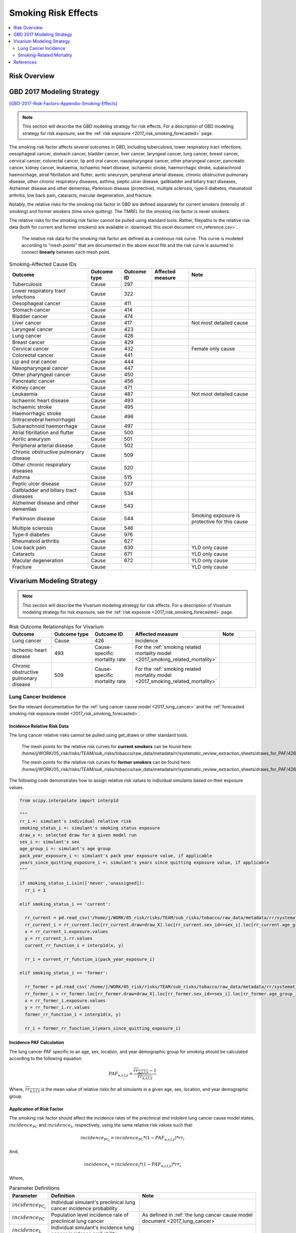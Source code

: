 .. _2017_risk_effect_smoking:

..
  Section title decorators for this document:

  ==============
  Document Title
  ==============

  Section Level 1
  ---------------

  Section Level 2
  +++++++++++++++

  Section Level 3
  ^^^^^^^^^^^^^^^

  Section Level 4
  ~~~~~~~~~~~~~~~

  Section Level 5
  '''''''''''''''

  The depth of each section level is determined by the order in which each
  decorator is encountered below. If you need an even deeper section level, just
  choose a new decorator symbol from the list here:
  https://docutils.sourceforge.io/docs/ref/rst/restructuredtext.html#sections
  And then add it to the list of decorators above.

========================
Smoking Risk Effects
========================

.. contents::
   :local:
   :depth: 2

Risk Overview
-------------

.. todo::

  Provide a brief description of the risk, including potential opportunities for confounding (factors that may cause or be associated with the risk exposure), effect modification/generalizability, etc. by any relevant variables. Note that literature reviews and speaking with the GBD risk modeler will be good resources for this.

GBD 2017 Modeling Strategy
--------------------------

[GBD-2017-Risk-Factors-Appendix-Smoking-Effects]_

.. note::

  This section will describe the GBD modeling strategy for risk effects. For a description of GBD modeling strategy for risk exposure, see the :ref:`risk exposure <2017_risk_smoking_forecasted>` page.

The smoking risk factor affects *several* outcomes in GBD, including tuberculosis, lower respiratory tract infections, oesophageal cancer, stomach cancer, bladder cancer, liver cancer, laryngeal cancer, lung cancer, breast cancer, cervical cancer, colorectal cancer, lip and oral cancer, nasopharyngeal cancer, other pharyngeal cancer, pancreatic cancer, kidney cancer, leukaemia, ischaemic heart disease, ischaemic stroke, haemorrhagic stroke, subarachnoid haemorrhage, atrial fibrillation and flutter, aortic aneurysm, peripheral arterial disease, chronic obstructive pulmonary disease, other chronic respiratory diseases, asthma, peptic ulcer disease, gallbladder and biliary tract diseases, Alzheimer disease and other dementias, Parkinson disease (protective), multiple sclerosis, type‐II diabetes, rheumatoid arthritis, low back pain, cataracts, macular degeneration, and fracture.

Notably, the relative risks for the smoking risk factor in GBD are defined separately for current smokers (intensity of smoking) and former smokers (time since quitting). The TMREL for the smoking risk factor is never smokers.

The relative risks for the smoking risk factor cannot be pulled using standard tools. Rather, filepaths to the relative risk data (both for current and former smokers) are available in :download:`this excel document <rr_reference.csv>`.

  The relative risk data for the smoking risk factor are defined as a continous risk curve. This curve is modeled according to "mesh points" that are documented in the above excel file and the risk curve is assumed to connect **linearly** between each mesh point.

.. list-table:: Smoking-Affected Cause IDs
   :header-rows: 1

   * - Outcome
     - Outcome type
     - Outcome ID
     - Affected measure
     - Note
   * - Tuberculosis
     - Cause
     - 297
     - 
     - 
   * - Lower respiratory tract infections
     - Cause
     - 322
     - 
     - 
   * - Oesophageal cancer
     - Cause
     - 411
     - 
     - 
   * - Stomach cancer
     - Cause
     - 414
     - 
     - 
   * - Bladder cancer
     - Cause
     - 474
     - 
     - 
   * - Liver cancer
     - Cause
     - 417
     - 
     - Not most detailed cause
   * - Laryngeal cancer
     - Cause
     - 423
     - 
     - 
   * - Lung cancer
     - Cause
     - 426
     - 
     - 
   * - Breast cancer
     - Cause
     - 429
     - 
     - 
   * - Cervical cancer
     - Cause
     - 432
     - 
     - Female only cause
   * - Colorectal cancer
     - Cause
     - 441
     - 
     - 
   * - Lip and oral cancer
     - Cause
     - 444
     - 
     - 
   * - Nasopharyngeal cancer
     - Cause
     - 447
     - 
     - 
   * - Other pharyngeal cancer
     - Cause
     - 450
     - 
     - 
   * - Pancreatic cancer
     - Cause
     - 456
     - 
     - 
   * - Kidney cancer
     - Cause
     - 471
     - 
     - 
   * - Leukaemia
     - Cause
     - 487
     - 
     - Not most detailed cause
   * - Ischaemic heart disease
     - Cause
     - 493
     - 
     - 
   * - Ischaemic stroke
     - Cause
     - 495
     - 
     - 
   * - Haemorrhagic stroke (Intracerebral hemorrhage)
     - Cause
     - 496
     - 
     - 
   * - Subarachnoid haemorrhage
     - Cause
     - 497
     - 
     - 
   * - Atrial fibrillation and flutter
     - Cause
     - 500
     - 
     - 
   * - Aortic aneurysm
     - Cause
     - 501
     - 
     - 
   * - Peripheral arterial disease
     - Cause
     - 502
     - 
     - 
   * - Chronic obstructive pulmonary disease
     - Cause
     - 509
     - 
     - 
   * - Other chronic respiratory diseases
     - Cause
     - 520
     - 
     - 
   * - Asthma
     - Cause
     - 515
     - 
     - 
   * - Peptic ulcer disease
     - Cause
     - 527
     - 
     - 
   * - Gallbladder and biliary tract diseases
     - Cause
     - 534
     - 
     - 
   * - Alzheimer disease and other dementias
     - Cause
     - 543
     - 
     - 
   * - Parkinson disease 
     - Cause
     - 544
     - 
     - Smoking exposure is protective for this cause
   * - Multiple sclerosis
     - Cause
     - 546
     - 
     - 
   * - Type‐II diabetes
     - Cause
     - 976
     - 
     - 
   * - Rheumatoid arthritis
     - Cause
     - 627
     - 
     - 
   * - Low back pain
     - Cause
     - 630
     - 
     - YLD only cause
   * - Cataracts
     - Cause
     - 671
     - 
     - YLD only cause
   * - Macular degeneration
     - Cause
     - 672
     - 
     - YLD only cause
   * - Fracture
     - Cause
     - 
     - 
     - YLD only cause

Vivarium Modeling Strategy
--------------------------

.. note::

  This section will describe the Vivarium modeling strategy for risk effects. For a description of Vivarium modeling strategy for risk exposure, see the :ref:`risk exposure <2017_risk_smoking_forecasted>` page.

.. list-table:: Risk Outcome Relationships for Vivarium
   :widths: 5 5 5 5 5
   :header-rows: 1

   * - Outcome
     - Outcome type
     - Outcome ID
     - Affected measure
     - Note
   * - Lung cancer
     - Cause
     - 426
     - Incidence
     - 
   * - Ischemic heart disease
     - 493
     - Cause-specific mortality rate
     - For the :ref:`smoking related mortality model <2017_smoking_related_mortality>`
     -
   * - Chronic obstructive pulmonary disease
     - 509
     - Cause-specific mortality rate
     - For the :ref:`smoking related mortality model <2017_smoking_related_mortality>`
     -

Lung Cancer Incidence
+++++++++++++++++++++

See the relevant documentation for the :ref:`lung cancer cause model <2017_lung_cancer>` and the :ref:`forecasted smoking risk exposure model <2017_risk_smoking_forecasted>`.

Incidence Relative Risk Data
~~~~~~~~~~~~~~~~~~~~~~~~~~~~

The lung cancer relative risks cannot be pulled using get_draws or other standard tools.

  The mesh points for the relative risk curves for **current smokers** can be found here: /home/j/WORK/05_risk/risks/TEAM/sub_risks/tobacco/raw_data/metadata/rr/systematic_review_extraction_sheets/draws_for_PAF/426_lung_cancer/draws_pack.csv

  The mesh points for the relative risk curves for **former smokers** can be found here: /home/j/WORK/05_risk/risks/TEAM/sub_risks/tobacco/raw_data/metadata/rr/systematic_review_extraction_sheets/draws_for_PAF/426_lung_cancer/draws_quit.csv

The following code demonstrates how to assign relative risk values to individual simulants based on their exposure values.

.. code-block:: python

  from scipy.interpolate import interp1d

  """
  rr_i =: simulant's individual relative risk
  smoking_status_i =: simulant's smoking status exposure
  draw_x =: selected draw for a given model run
  sex_i =: simulant's sex
  age_group_i =: simulant's age group
  pack_year_exposure_i =: simulant's pack year exposure value, if applicable
  years_since_quitting_exposure_i =: simulant's years since quitting exposure value, if applicable
  """

  if smoking_status_i.isin(['never','unassigned]):
    rr_i = 1

  elif smoking_status_i == 'current':

    rr_current = pd.read_csv('/home/j/WORK/05_risk/risks/TEAM/sub_risks/tobacco/raw_data/metadata/rr/systematic_review_extraction_sheets/draws_for_PAF/426_lung_cancer/draws_pack.csv')
    rr_current_i = rr_current.loc[rr_current.draw=draw_X].loc[rr_current.sex_id==sex_i].loc[rr_current.age_group_id==age_group_i]
    x = rr_current_i.exposure.values
    y = rr_current_i.rr.values
    current_rr_function_i = interp1d(x, y)

    rr_i = current_rr_function_i(pack_year_exposure_i)

  elif smoking_status_i == 'former':

    rr_former = pd.read_csv('/home/j/WORK/05_risk/risks/TEAM/sub_risks/tobacco/raw_data/metadata/rr/systematic_review_extraction_sheets/draws_for_PAF/426_lung_cancer/draws_quit.csv')
    rr_former_i = rr_former.loc[rr_former.draw=draw_X].loc[rr_former.sex_id==sex_i].loc[rr_former.age_group_id==age_group_i]
    x = rr_former_i.exposure.values
    y = rr_former_i.rr.values
    former_rr_function_i = interp1d(x, y)

    rr_i = former_rr_function_i(years_since_quitting_exposure_i)  

Incidence PAF Calculation
~~~~~~~~~~~~~~~~~~~~~~~~~

The lung cancer PAF specific to an age, sex, location, and year demographic group for smoking should be calculated according to the following equation:

.. math:: 

  PAF_\text{a,s,l,y} = \frac{\overline{rr_\text{a,s,l,y}} - 1}{\overline{rr_\text{a,s,l,y}}}

Where, :math:`\overline{rr_\text{a,s,l,y}}` is the mean value of relative risks for all simulants in a given age, sex, location, and year demographic group.

Application of Risk Factor
~~~~~~~~~~~~~~~~~~~~~~~~~~

The smoking risk factor should affect the incidence rates of the preclinical *and* indolent lung cancer cause model states, :math:`incidence_\text{PC}` and :math:`incidence_I`, respectively, using the same relative risk values such that:

.. math::

  incidence_\text{PC_i} = incidence_\text{PC} * (1 - PAF_\text{a,s,l,y}) * rr_i

And,

.. math::

  incidence_\text{I_i} = incidence_\text{I} * (1 - PAF_\text{a,s,l,y}) * rr_i

Where,

.. list-table:: Parameter Definitions
   :header-rows: 1

   * - Parameter
     - Definition
     - Note
   * - :math:`incidence_\text{PC_i}`
     - Individual simulant's preclinical lung cancer incidence probability
     - 
   * - :math:`incidence_\text{PC}`
     - Population level incidence rate of preclinical lung cancer
     - As defined in :ref:`the lung cancer cause model document <2017_lung_cancer>`
   * - :math:`incidence_\text{I_i}`
     - Individual simulant's incidence lung cancer incidence probability
     - 
   * - :math:`incidence_\text{I}`
     - Population level incidence rate of indolent lung cancer
     - As defined in :ref:`the lung cancer cause model document <2017_lung_cancer>`
   * - :math:`PAF_\text{a,s,l,y}`
     - Lung cancer PAF for smoking for simulant's demographic group
     - As calculated in the `Incidence PAF Calculation`_ section
   * - :math:`rr_i`
     - Individual simulant's relative risk value
     - Assigned as described in the `Incidence Relative Risk Data`_ section

Validation and Verification Criteria
^^^^^^^^^^^^^^^^^^^^^^^^^^^^^^^^^^^^

While validating the exact application of the relative risks will be difficult to do with Vivarium simulation outputs, results should be stratified by smoking status and then, the incidence rates for lung cancer should be lowest for never smokers, higher for former smokers, and highest for current smokers.

Assumptions and Limitations
^^^^^^^^^^^^^^^^^^^^^^^^^^^

This model is limited in that it relies on the GBD relative risk structure that does not differentiate relative risks of former smokers by pack-year history so that current smokers with low pack-year histories who become former smokers may increase their risk of lung cancer by doing so, according to the GBD relative risk curves.

This model is limited in that it assumes the relative risk for smoking and lung cancer applies to preclinical and indolent lung cancer incidence rates equally. However, there is data that suggests that while indolent lung cancers occur at higher rates among smokers than nonsmokers, lung cancers are more likely to be indolent among non-smokers than among smokers, as tumor growth rates tend to be higher in smokers than never smokers [Mackintosh-et-al-2014]_. 

As described in the :ref:`forecasted smoking risk exposure model <2017_risk_smoking_forecasted>`, some age groups will have unassigned smoking status exposures which we are assuming have a relative risk value of one. For groups with unassigned smoking status exposures, the smoking risk factor will not have an affect on lung cancer incidence. 

Bias in the Population Attributable Fraction
~~~~~~~~~~~~~~~~~~~~~~~~~~~~~~~~~~~~~~~~~~~~

As noted in the `Population Attributable Fraction` section of the :ref:`Modeling Risk Factors <models_risk_factors>` document, using a relative risk adjusted for confounding to compute a population attributable fraction at the population level will introduce bias.

.. todo::

  Outline the potential direction and magnitude of the potential PAF bias in GBD based on what is understood about the relationship of confounding between the risk and outcome pair using the framework discussed in the `Population Attributable Fraction` section of the :ref:`Modeling Risk Factors <models_risk_factors>` document.

Smoking-Related Mortality
+++++++++++++++++++++++++

See the relevant documentation for the :ref:`smoking related mortality model <2017_smoking_related_mortality>` and the :ref:`forecasted smoking risk exposure model <2017_risk_smoking_forecasted>`.

Mortality Relative Risk Data
~~~~~~~~~~~~~~~~~~~~~~~~~~~~

Relative risks for the causes included in the :ref:`smoking related mortality model <2017_smoking_related_mortality>` model are located at the filepath :code:`/home/j/WORK/05_risk/risks/TEAM/sub_risks/tobacco/raw_data/metadata/rr/systematic_review_extraction_sheets/draws_for_PAF/` (unless otherwise specified, as for COPD) and the subfolder specified in the table below.

.. list-table:: File paths for relative risk data
  :header-rows: 1

  * - Cause
    - Pack-years
    - Years since quitting
  * - Stomach cancer (414)
    - 414_stomach_cancer/draws_pack.csv
    - 414_stomach_cancer/draws_quit.csv
  * - Colorectal cancer (441)
    - 441_colon_and_rectum_cancer/draws_pack.csv
    - 441_colon_and_rectum_cancer/draws_quit.csv
  * - COPD (509)
    - /share/gbd/WORK/05_risk/TEAM/sub_risks/tobacco/smoking_direct_prev/rr/modeling/outputs/decomp3/copd/draws_for_PAF/509_copd/draws_pack.csv
    - 509_copd/draws_quit.csv
  * - IHD (493)
    - 493_ihd/draws_cig.csv
    - 493_ihd/draws_quit.csv
  * - Stroke (494)
    - 494_stroke/draws_cig.csv
    - 494_stroke/draws_quit.csv

The following code demonstrates how to assign relative risk values for a single cause to individual simulants based on their exposure values.

.. code-block:: python

  from scipy.interpolate import interp1d

  """
  rr_i =: simulant's individual relative risk for a given cause
  smoking_status_i =: simulant's smoking status exposure
  draw_x =: selected draw for a given model run
  sex_i =: simulant's sex
  age_group_i =: simulant's age group
  pack_year_exposure_i =: simulant's pack year exposure value, if applicable
  years_since_quitting_exposure_i =: simulant's years since quitting exposure value, if applicable
  """

  if smoking_status_i.isin(['never','unassigned']):
    rr_i = 1

  elif smoking_status_i == 'current':

    rr_current = pd.read_csv({filepath})
    rr_current_i = rr_current.loc[rr_current.draw=draw_X].loc[rr_current.sex_id==sex_i].loc[rr_current.age_group_id==age_group_i]
    x = rr_current_i.exposure.values
    y = rr_current_i.rr.values
    current_rr_function_i = interp1d(x, y)

    rr_i = current_rr_function_i(pack_year_exposure_i)

  elif smoking_status_i == 'former':

    rr_former = pd.read_csv({filepath})
    rr_former_i = rr_former.loc[rr_former.draw=draw_X].loc[rr_former.sex_id==sex_i].loc[rr_former.age_group_id==age_group_i]
    x = rr_former_i.exposure.values
    y = rr_former_i.rr.values
    former_rr_function_i = interp1d(x, y)

    rr_i = former_rr_function_i(years_since_quitting_exposure_i)  

Mortality PAF Calculation
~~~~~~~~~~~~~~~~~~~~~~~~~

The PAF specific to a cause for an age, sex, location, and year demographic group for smoking should be calculated according to the following equation:

.. math:: 

  PAF_\text{c,a,s,l,y} = \frac{\overline{rr_\text{c,a,s,l,y}} - 1}{\overline{rr_\text{c,a,s,l,y}}}

Where, :math:`\overline{rr_\text{c,a,s,l,y}}` is the mean value of relative risks for a given cause among all simulants in a given age, sex, location, and year demographic group.

Application of Risk Factor
~~~~~~~~~~~~~~~~~~~~~~~~~~

The smoking risk factor should affect the mortality rate of the individual modeled causes, as defined in the :ref:`smoking related mortality model documentation <2017_smoking_related_mortality>`, such that:

.. math::

  mr_i = ACMR - CSMR_\text{c} + CSMR_\text{c} * (1 - PAF_\text{c,a,s,l,y}) * rr(c)_i

Where,

.. list-table:: Parameter Definitions
   :header-rows: 1

   * - Parameter
     - Definition
     - Note
   * - ACMR
     - All-cause mortality rate 
     - 
   * - :math:`CSMR_\text{c}`
     - Cause-specific mortality rate for cause c
     - Should use forecasted rates from 2020-2040 as documented on the  :ref:`smoking related mortality model document <2017_smoking_related_mortality>`
   * - :math:`PAF_\text{c,a,s,l,y}`
     - PAF for smoking and cause c for simulant's demographic group
     - As calculated in the `Mortality PAF Calculation`_ section
   * - :math:`rr(c)_i`
     - Individual simulant's relative risk value for cause c
     - Assigned as described in the `Mortality Relative Risk Data`_ section

Validation and Verification Criteria
^^^^^^^^^^^^^^^^^^^^^^^^^^^^^^^^^^^^

While validating the exact application of the relative risks will be difficult to do with Vivarium simulation outputs, results should be stratified by smoking status and then, the all cause mortality rates should be lowest for never smokers, higher for former smokers, and highest for current smokers.

Assumptions and Limitations
^^^^^^^^^^^^^^^^^^^^^^^^^^^

This model is limited in that it relies on the GBD relative risk structure that does not differentiate relative risks of former smokers by pack-year history so that current smokers with low pack-year histories who become former smokers may increase their risk of lung cancer by doing so, according to the GBD relative risk curves.

As described in the :ref:`forecasted smoking risk exposure model <2017_risk_smoking_forecasted>`, some age groups will have unassigned smoking status exposures which we are assuming have a relative risk value of one. For groups with unassigned smoking status exposures, the smoking risk factor will not have an affect on smoking-related mortality due to the causes covered in this document.

Bias in the Population Attributable Fraction
~~~~~~~~~~~~~~~~~~~~~~~~~~~~~~~~~~~~~~~~~~~~

As noted in the `Population Attributable Fraction` section of the :ref:`Modeling Risk Factors <models_risk_factors>` document, using a relative risk adjusted for confounding to compute a population attributable fraction at the population level will introduce bias.

.. todo::

  Outline the potential direction and magnitude of the potential PAF bias in GBD based on what is understood about the relationship of confounding between the risk and outcome pair using the framework discussed in the `Population Attributable Fraction` section of the :ref:`Modeling Risk Factors <models_risk_factors>` document.

References
----------

.. [Mackintosh-et-al-2014]

  Mackintosh JA, Marshall HM, Yang IA, Bowman RV, Fong KM. A retrospective study of volume doubling time in surgically resected non-small cell lung cancer. Respirology. 2014 Jul;19(5):755-62. doi: 10.1111/resp.12311. Epub 2014 May 6. PMID: 24797504. `Available here <https://pubmed.ncbi.nlm.nih.gov/24797504/>`_.

.. todo::

  Update the GBD 2017 Risk Factor Methods appendix citation to be unique to your risk effects page (replace 'Risk-Effects-Model-Template' with '{Risk Name}-Effects')

  Update the appropriate page numbers in the GBD risk factors methods appendix below

  Add additional references as necessary 

.. [GBD-2017-Risk-Factors-Appendix-Smoking-Effects]

   Pages ???-??? in `Supplementary appendix 1 to the GBD 2017 Risk Factors Capstone <risk_factors_methods_appendix_>`_:

     **(GBD 2017 Risk Factors Capstone)** GBD 2017 Risk Factor Collaborators. :title:`Global, regional, and national comparative risk assessment of 84 behavioural, environmental and occupational, and metabolic risks or clusters of risks for 195 countries and territories, 1990–2017: a systematic analysis for the Global Burden of Disease Study 2017`. Lancet 2018; 392: 1923-1994. DOI:
     https://doi.org/10.1016/S0140-6736(18)32225-6

.. _risk_factors_methods_appendix: https://www.thelancet.com/cms/10.1016/S0140-6736(18)32225-6/attachment/be595013-2d8b-4552-86e3-6c622827d2e9/mmc1.pdf
